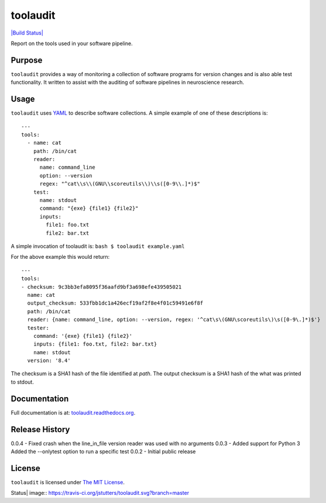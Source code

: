 toolaudit
=========

`|Build Status| <https://travis-ci.org/jstutters/toolaudit>`_

Report on the tools used in your software pipeline.

Purpose
-------

``toolaudit`` provides a way of monitoring a collection of software
programs for version changes and is also able test functionality. It
written to assist with the auditing of software pipelines in
neuroscience research.

Usage
-----

``toolaudit`` uses `YAML <http://yaml.org/>`_ to describe software
collections. A simple example of one of these descriptions is:

::

    ---
    tools:
      - name: cat
        path: /bin/cat
        reader:
          name: command_line
          option: --version
          regex: "^cat\\s\\(GNU\\scoreutils\\)\\s([0-9\\.]*)$"
        test:
          name: stdout
          command: "{exe} {file1} {file2}"
          inputs:
            file1: foo.txt
            file2: bar.txt

A simple invocation of toolaudit is: ``bash $ toolaudit example.yaml``

For the above example this would return:

::

    ---
    tools:
    - checksum: 9c3bb3efa8095f36aafd9bf3a698efe439505021
      name: cat
      output_checksum: 533fbb1dc1a426ecf19af2f8e4f01c59491e6f8f
      path: /bin/cat
      reader: {name: command_line, option: --version, regex: '^cat\s\(GNU\scoreutils\)\s([0-9\.]*)$'}
      tester:
        command: '{exe} {file1} {file2}'
        inputs: {file1: foo.txt, file2: bar.txt}
        name: stdout
      version: '8.4'

The checksum is a SHA1 hash of the file identified at *path*. The output
checksum is a SHA1 hash of the what was printed to stdout.

Documentation
-------------

Full documentation is at:
`toolaudit.readthedocs.org <https://toolaudit.readthedocs.org/>`_.

Release History
---------------

0.0.4 - Fixed crash when the line\_in\_file version reader was used with
no arguments 0.0.3 - Added support for Python 3 Added the --onlytest
option to run a specific test 0.0.2 - Initial public release

License
-------

``toolaudit`` is licensed under `The MIT
License <http://opensource.org/licenses/MIT>`_.

.. |Build
Status| image:: https://travis-ci.org/jstutters/toolaudit.svg?branch=master
